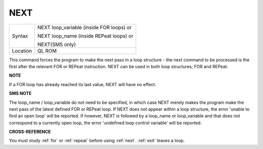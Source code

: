 ..  _next:

NEXT
====

+----------+------------------------------------------------------------------+
| Syntax   | NEXT loop\_variable (inside FOR loops) or                        |
|          |                                                                  |
|          | NEXT loop\_name (inside REPeat loops) or                         |
|          |                                                                  |
|          | NEXT(SMS only)                                                   |
+----------+------------------------------------------------------------------+
| Location | QL ROM                                                           |
+----------+------------------------------------------------------------------+

This command forces the program to make the next pass in a loop
structure - the next command to be processed is the first after the
relevant FOR or REPeat instruction. NEXT can be used in both loop
structures, FOR and REPeat.

**NOTE**

If a FOR loop has already reached its last value, NEXT will have no
effect.

**SMS NOTE**

The loop\_name / loop\_variable do not need to be specified, in which
case NEXT merely makes the program make the next pass of the latest
defined FOR or REPeat loop. If NEXT does not appear within a loop
structure, the error 'unable to find an open loop' will be reported. If
however, NEXT is followed by a loop\_name or loop\_variable and that
does not correspond to a currently open loop, the error 'undefined loop
control variable' will be reported.

**CROSS-REFERENCE**

You must study :ref:`for` or
:ref:`repeat` before using
:ref:`next`. :ref:`exit` leaves a
loop.
